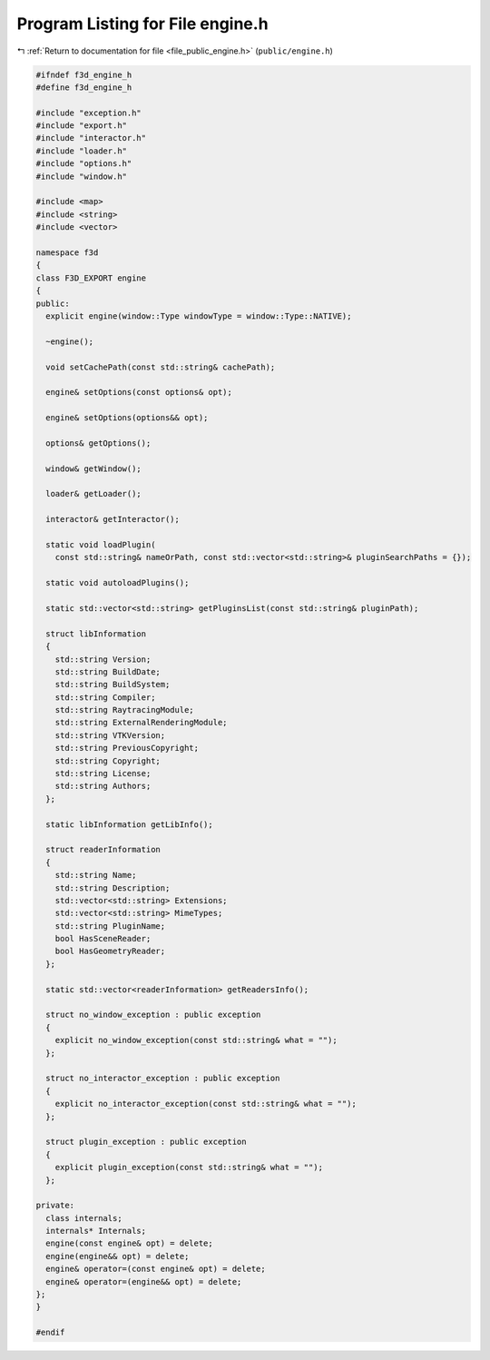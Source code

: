 
.. _program_listing_file_public_engine.h:

Program Listing for File engine.h
=================================

|exhale_lsh| :ref:`Return to documentation for file <file_public_engine.h>` (``public/engine.h``)

.. |exhale_lsh| unicode:: U+021B0 .. UPWARDS ARROW WITH TIP LEFTWARDS

.. code-block:: cpp

   #ifndef f3d_engine_h
   #define f3d_engine_h
   
   #include "exception.h"
   #include "export.h"
   #include "interactor.h"
   #include "loader.h"
   #include "options.h"
   #include "window.h"
   
   #include <map>
   #include <string>
   #include <vector>
   
   namespace f3d
   {
   class F3D_EXPORT engine
   {
   public:
     explicit engine(window::Type windowType = window::Type::NATIVE);
   
     ~engine();
   
     void setCachePath(const std::string& cachePath);
   
     engine& setOptions(const options& opt);
   
     engine& setOptions(options&& opt);
   
     options& getOptions();
   
     window& getWindow();
   
     loader& getLoader();
   
     interactor& getInteractor();
   
     static void loadPlugin(
       const std::string& nameOrPath, const std::vector<std::string>& pluginSearchPaths = {});
   
     static void autoloadPlugins();
   
     static std::vector<std::string> getPluginsList(const std::string& pluginPath);
   
     struct libInformation
     {
       std::string Version;
       std::string BuildDate;
       std::string BuildSystem;
       std::string Compiler;
       std::string RaytracingModule;
       std::string ExternalRenderingModule;
       std::string VTKVersion;
       std::string PreviousCopyright;
       std::string Copyright;
       std::string License;
       std::string Authors;
     };
   
     static libInformation getLibInfo();
   
     struct readerInformation
     {
       std::string Name;
       std::string Description;
       std::vector<std::string> Extensions;
       std::vector<std::string> MimeTypes;
       std::string PluginName;
       bool HasSceneReader;
       bool HasGeometryReader;
     };
   
     static std::vector<readerInformation> getReadersInfo();
   
     struct no_window_exception : public exception
     {
       explicit no_window_exception(const std::string& what = "");
     };
   
     struct no_interactor_exception : public exception
     {
       explicit no_interactor_exception(const std::string& what = "");
     };
   
     struct plugin_exception : public exception
     {
       explicit plugin_exception(const std::string& what = "");
     };
   
   private:
     class internals;
     internals* Internals;
     engine(const engine& opt) = delete;
     engine(engine&& opt) = delete;
     engine& operator=(const engine& opt) = delete;
     engine& operator=(engine&& opt) = delete;
   };
   }
   
   #endif

